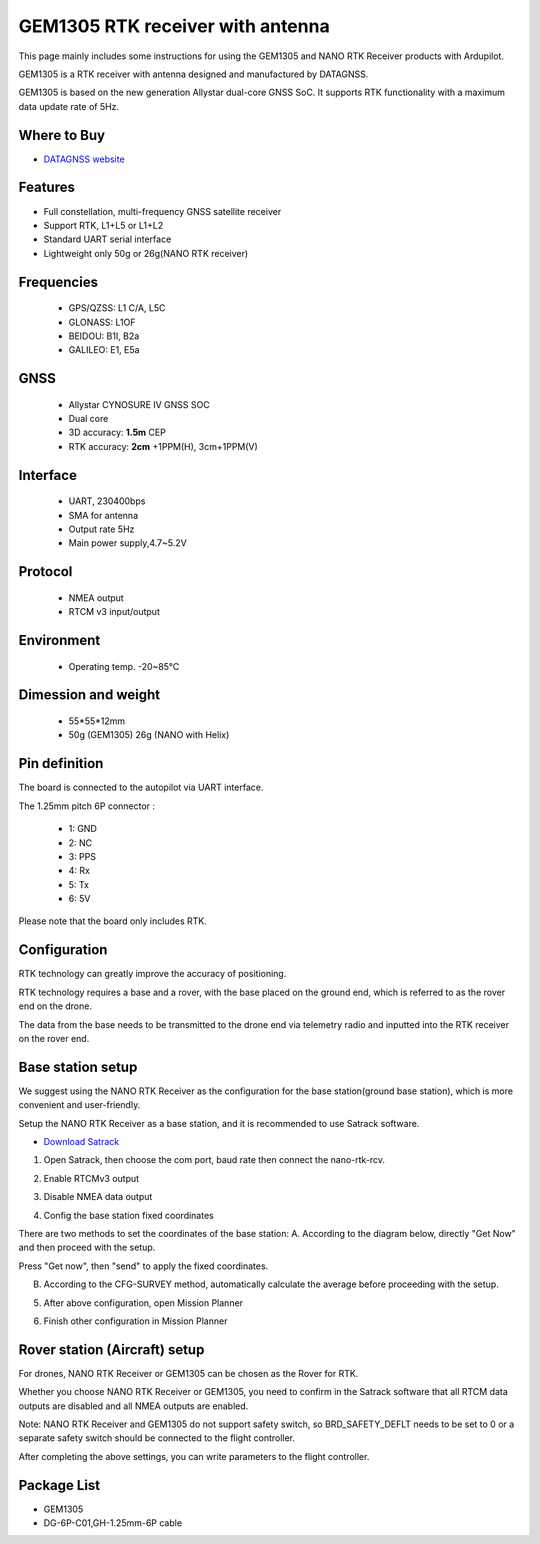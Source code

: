 .. _common-datagnss-gem1305-rtk:

==================================
GEM1305 RTK receiver with antenna
==================================

This page mainly includes some instructions for using the GEM1305 and NANO RTK Receiver products with Ardupilot.

GEM1305 is a RTK receiver with antenna designed and manufactured by DATAGNSS. 

GEM1305 is based on the new generation Allystar dual-core GNSS SoC. It supports RTK functionality with a maximum data update rate of 5Hz. 

.. image:: ../../../images/gem1305/datagnss-gem1305-01.png
	:target: ../images/gem1305/datagnss-gem1305-01.png


Where to Buy
============

- `DATAGNSS website <https://www.datagnss.com/>`_

Features
========

- Full constellation, multi-frequency GNSS satellite receiver
- Support RTK, L1+L5 or L1+L2
- Standard UART serial interface
- Lightweight only 50g or 26g(NANO RTK receiver)

Frequencies
===========
   -  GPS/QZSS: L1 C/A, L5C
   -  GLONASS: L1OF
   -  BEIDOU: B1I, B2a
   -  GALILEO: E1, E5a

GNSS
====
   - Allystar CYNOSURE IV GNSS SOC
   - Dual core
   - 3D accuracy: **1.5m** CEP
   - RTK accuracy: **2cm** +1PPM(H), 3cm+1PPM(V)

Interface
=========
   - UART, 230400bps
   - SMA for antenna
   - Output rate 5Hz
   - Main power supply,4.7~5.2V

Protocol
========
   - NMEA output
   - RTCM v3 input/output

Environment
===========
   - Operating temp. -20~85℃

Dimession and weight
====================
   - 55*55*12mm
   - 50g (GEM1305) 26g (NANO with Helix)



Pin definition
==============

The board is connected to the autopilot via UART interface.

The 1.25mm pitch 6P connector :

   -  1: GND
   -  2: NC
   -  3: PPS
   -  4: Rx
   -  5: Tx
   -  6: 5V

Please note that the board only includes RTK.

Configuration
=============

RTK technology can greatly improve the accuracy of positioning. 

RTK technology requires a base and a rover, with the base placed on the ground end, which is referred to as the rover end on the drone. 

The data from the base needs to be transmitted to the drone end via telemetry radio and inputted into the RTK receiver on the rover end.

.. image:: ../../../images/gem1305/setup-rtk-00.png
	:target: ../images/gem1305/setup-rtk-00.png

Base station setup
==================

We suggest using the NANO RTK Receiver as the configuration for the base station(ground base station), which is more convenient and user-friendly.

.. image:: ../../../images/gem1305/nano-rtk-rcv-helix.png
	:target: ../images/gem1305/nano-rtk-rcv-helix.png

.. image:: ../../../images/gem1305/nano-rtk-rcv-patchAnt.png
	:target: ../images/gem1305/nano-rtk-rcv-patchAnt.png

Setup the NANO RTK Receiver as a base station, and it is recommended to use Satrack software.

- `Download Satrack <https://wiki.datagnss.com/images/e/ee/Satrack.zip>`_

1. Open Satrack, then choose the com port, baud rate then connect the nano-rtk-rcv.

.. image:: ../../../images/gem1305/satrack-connect-device.png
	:target: ../images/gem1305/satrack-connect-device.png

2. Enable RTCMv3 output

.. image:: ../../../images/gem1305/satrack-rtcm-output.png
	:target: ../images/gem1305/satrack-rtcm-output.png

3. Disable NMEA data output

.. image:: ../../../images/gem1305/satrack-disable-nmea.png
	:target: ../images/gem1305/satrack-disable-nmea.png

4. Config the base station fixed coordinates

There are two methods to set the coordinates of the base station:
A. According to the diagram below, directly "Get Now" and then proceed with the setup.

Press "Get now", then "send" to apply the fixed coordinates.

.. image:: ../../../images/gem1305/satrack-cfg-fixedecef.png
	:target: ../images/gem1305/satrack-cfg-fixedecef.png

B. According to the CFG-SURVEY method, automatically calculate the average before proceeding with the setup.

.. image:: ../../../images/gem1305/satrack-cfg-survey.png
	:target: ../images/gem1305/satrack-cfg-survey.png

5. After above configuration, open Mission Planner

.. image:: ../../../images/gem1305/mp-connect-base.png
	:target: ../images/gem1305/mp-connect-base.png

6. Finish other configuration in Mission Planner

Rover station (Aircraft) setup
==============================

For drones, NANO RTK Receiver or GEM1305 can be chosen as the Rover for RTK.

Whether you choose NANO RTK Receiver or GEM1305, you need to confirm in the Satrack software that all RTCM data outputs are disabled and all NMEA outputs are enabled.

Note: NANO RTK Receiver and GEM1305 do not support safety switch, so BRD_SAFETY_DEFLT needs to be set to 0 or a separate safety switch should be connected to the flight controller.

After completing the above settings, you can write parameters to the flight controller.

Package List
============
- GEM1305
- DG-6P-C01,GH-1.25mm-6P cable
